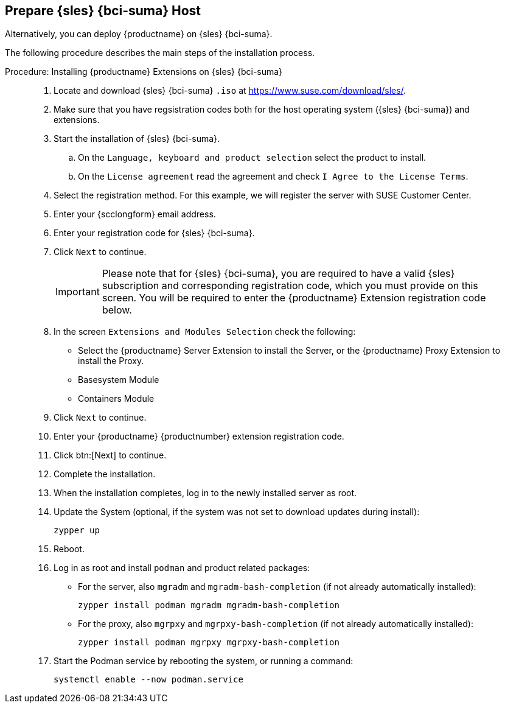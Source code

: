 == Prepare {sles} {bci-suma} Host

Alternatively, you can deploy {productname} on {sles} {bci-suma}.


The following procedure describes the main steps of the installation process.

.Procedure: Installing {productname} Extensions on {sles} {bci-suma}
[role=procedure]
_____
. Locate and download {sles} {bci-suma} [literal]``.iso`` at https://www.suse.com/download/sles/.

. Make sure that you have regsistration codes both for the host operating system ({sles} {bci-suma}) and extensions.

. Start the installation of {sles} {bci-suma}.

  .. On the [literal]``Language, keyboard and product selection`` select the product to install.

  .. On the [literal]``License agreement`` read the agreement and check [guimenu]``I Agree to the License Terms``.

. Select the registration method. For this example, we will register the server with SUSE Customer Center.

. Enter your {scclongform} email address.

. Enter your registration code for {sles} {bci-suma}.

. Click [systemitem]``Next`` to continue.

+

[IMPORTANT]
====
Please note that for {sles} {bci-suma}, you are required to have a valid {sles} subscription and corresponding registration code, which you must provide on this screen.
You will be required to enter the {productname} Extension registration code below.
====

. In the screen [literal]``Extensions and Modules Selection`` check the following:

+

  * Select the {productname} Server Extension to install the Server, or the {productname} Proxy Extension to install the Proxy.
  * Basesystem Module
  * Containers Module

. Click [systemitem]``Next`` to continue.

. Enter your {productname} {productnumber} extension registration code.

. Click btn:[Next] to continue.

. Complete the installation.

. When the installation completes, log in to the newly installed server as root.

. Update the System (optional, if the system was not set to download updates during install):

+

[source,shell]
----
zypper up
----

. Reboot.

. Log in as root and install [package]``podman`` and product related packages:

+

--

  * For the server, also [package]``mgradm`` and [package]``mgradm-bash-completion`` (if not already automatically installed):

+

[source,shell]
----
zypper install podman mgradm mgradm-bash-completion
----

  * For the proxy, also [package]``mgrpxy`` and [package]``mgrpxy-bash-completion`` (if not already automatically installed):

+

[source,shell]
----
zypper install podman mgrpxy mgrpxy-bash-completion
----

--

+

. Start the Podman service by rebooting the system, or running a command:

+

[source, shell]
----
systemctl enable --now podman.service
----

_____
